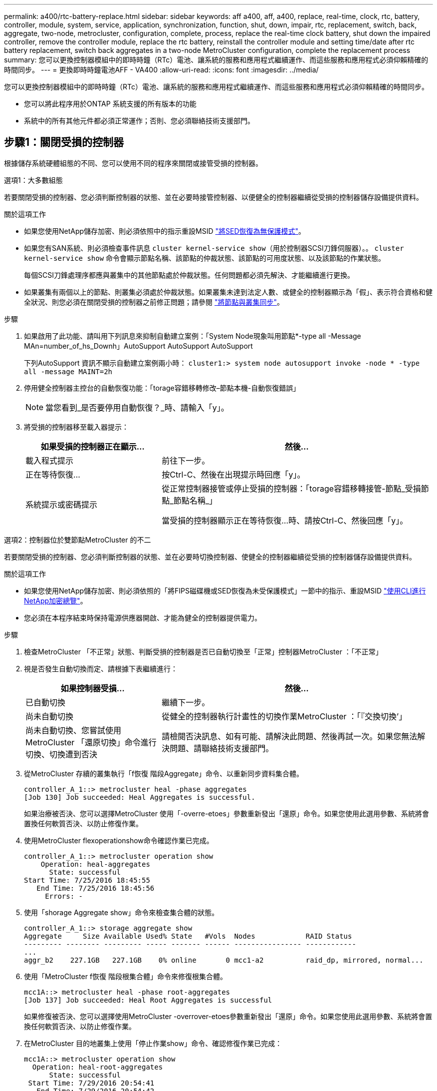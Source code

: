 ---
permalink: a400/rtc-battery-replace.html 
sidebar: sidebar 
keywords: aff a400, aff, a400, replace, real-time, clock, rtc, battery, controller, module, system, service, application, synchronization, function, shut, down, impair, rtc, replacement, switch, back, aggregate, two-node, metrocluster, configuration, complete, process, replace the real-time clock battery, shut down the impaired controller, remove the controller module, replace the rtc battery, reinstall the controller module and setting time/date after rtc battery replacement, switch back aggregates in a two-node MetroCluster configuration, complete the replacement process 
summary: 您可以更換控制器模組中的即時時鐘（RTc）電池、讓系統的服務和應用程式繼續運作、而這些服務和應用程式必須仰賴精確的時間同步。 
---
= 更換即時時鐘電池AFF - VA400
:allow-uri-read: 
:icons: font
:imagesdir: ../media/


[role="lead"]
您可以更換控制器模組中的即時時鐘（RTc）電池、讓系統的服務和應用程式繼續運作、而這些服務和應用程式必須仰賴精確的時間同步。

* 您可以將此程序用於ONTAP 系統支援的所有版本的功能
* 系統中的所有其他元件都必須正常運作；否則、您必須聯絡技術支援部門。




== 步驟1：關閉受損的控制器

根據儲存系統硬體組態的不同、您可以使用不同的程序來關閉或接管受損的控制器。

[role="tabbed-block"]
====
.選項1：大多數組態
--
若要關閉受損的控制器、您必須判斷控制器的狀態、並在必要時接管控制器、以便健全的控制器繼續從受損的控制器儲存設備提供資料。

.關於這項工作
* 如果您使用NetApp儲存加密、則必須依照中的指示重設MSID link:https://docs.netapp.com/us-en/ontap/encryption-at-rest/return-seds-unprotected-mode-task.html["將SED恢復為無保護模式"]。
* 如果您有SAN系統、則必須檢查事件訊息  `cluster kernel-service show`（用於控制器SCSI刀鋒伺服器）。。 `cluster kernel-service show` 命令會顯示節點名稱、該節點的仲裁狀態、該節點的可用度狀態、以及該節點的作業狀態。
+
每個SCSI刀鋒處理序都應與叢集中的其他節點處於仲裁狀態。任何問題都必須先解決、才能繼續進行更換。

* 如果叢集有兩個以上的節點、則叢集必須處於仲裁狀態。如果叢集未達到法定人數、或健全的控制器顯示為「假」、表示符合資格和健全狀況、則您必須在關閉受損的控制器之前修正問題；請參閱 link:https://docs.netapp.com/us-en/ontap/system-admin/synchronize-node-cluster-task.html?q=Quorum["將節點與叢集同步"^]。


.步驟
. 如果啟用了此功能、請叫用下列訊息來抑制自動建立案例：「System Node現象叫用節點*-type all -Message MAn=number_of_hs_Downh」AutoSupport AutoSupport AutoSupport
+
下列AutoSupport 資訊不顯示自動建立案例兩小時： `cluster1:> system node autosupport invoke -node * -type all -message MAINT=2h`

. 停用健全控制器主控台的自動恢復功能：「torage容錯移轉修改–節點本機-自動恢復錯誤」
+

NOTE: 當您看到_是否要停用自動恢復？_時、請輸入「y」。

. 將受損的控制器移至載入器提示：
+
[cols="1,2"]
|===
| 如果受損的控制器正在顯示... | 然後... 


 a| 
載入程式提示
 a| 
前往下一步。



 a| 
正在等待恢復...
 a| 
按Ctrl-C、然後在出現提示時回應「y」。



 a| 
系統提示或密碼提示
 a| 
從正常控制器接管或停止受損的控制器：「torage容錯移轉接管-節點_受損節點_節點名稱_」

當受損的控制器顯示正在等待恢復...時、請按Ctrl-C、然後回應「y」。

|===


--
.選項2：控制器位於雙節點MetroCluster 的不二
--
若要關閉受損的控制器、您必須判斷控制器的狀態、並在必要時切換控制器、使健全的控制器繼續從受損的控制器儲存設備提供資料。

.關於這項工作
* 如果您使用NetApp儲存加密、則必須依照的「將FIPS磁碟機或SED恢復為未受保護模式」一節中的指示、重設MSID link:https://docs.netapp.com/us-en/ontap/encryption-at-rest/return-seds-unprotected-mode-task.html["使用CLI進行NetApp加密總覽"^]。
* 您必須在本程序結束時保持電源供應器開啟、才能為健全的控制器提供電力。


.步驟
. 檢查MetroCluster 「不正常」狀態、判斷受損的控制器是否已自動切換至「正常」控制器MetroCluster ：「不正常」
. 視是否發生自動切換而定、請根據下表繼續進行：
+
[cols="1,2"]
|===
| 如果控制器受損... | 然後... 


 a| 
已自動切換
 a| 
繼續下一步。



 a| 
尚未自動切換
 a| 
從健全的控制器執行計畫性的切換作業MetroCluster ：「『交換切換’」



 a| 
尚未自動切換、您嘗試使用MetroCluster 「還原切換」命令進行切換、切換遭到否決
 a| 
請檢閱否決訊息、如有可能、請解決此問題、然後再試一次。如果您無法解決問題、請聯絡技術支援部門。

|===
. 從MetroCluster 存續的叢集執行「f恢復 階段Aggregate」命令、以重新同步資料集合體。
+
[listing]
----
controller_A_1::> metrocluster heal -phase aggregates
[Job 130] Job succeeded: Heal Aggregates is successful.
----
+
如果治療被否決、您可以選擇MetroCluster 使用「-overre-etoes」參數重新發出「還原」命令。如果您使用此選用參數、系統將會置換任何軟質否決、以防止修復作業。

. 使用MetroCluster flexoperationshow命令確認作業已完成。
+
[listing]
----
controller_A_1::> metrocluster operation show
    Operation: heal-aggregates
      State: successful
Start Time: 7/25/2016 18:45:55
   End Time: 7/25/2016 18:45:56
     Errors: -
----
. 使用「shorage Aggregate show」命令來檢查集合體的狀態。
+
[listing]
----
controller_A_1::> storage aggregate show
Aggregate     Size Available Used% State   #Vols  Nodes            RAID Status
--------- -------- --------- ----- ------- ------ ---------------- ------------
...
aggr_b2    227.1GB   227.1GB    0% online       0 mcc1-a2          raid_dp, mirrored, normal...
----
. 使用「MetroCluster f恢復 階段根集合體」命令來修復根集合體。
+
[listing]
----
mcc1A::> metrocluster heal -phase root-aggregates
[Job 137] Job succeeded: Heal Root Aggregates is successful
----
+
如果修復被否決、您可以選擇使用MetroCluster -overrover-etoes參數重新發出「還原」命令。如果您使用此選用參數、系統將會置換任何軟質否決、以防止修復作業。

. 在MetroCluster 目的地叢集上使用「停止作業show」命令、確認修復作業已完成：
+
[listing]
----

mcc1A::> metrocluster operation show
  Operation: heal-root-aggregates
      State: successful
 Start Time: 7/29/2016 20:54:41
   End Time: 7/29/2016 20:54:42
     Errors: -
----
. 在受損的控制器模組上、拔下電源供應器。


--
====


== 步驟2：移除控制器模組

若要存取控制器模組內部的元件、您必須從機箱中移除控制器模組。

. 如果您尚未接地、請正確接地。
. 釋放電源線固定器、然後從電源供應器拔下纜線。
. 解開將纜線綁定至纜線管理裝置的掛勾和迴圈帶、然後從控制器模組拔下系統纜線和SFP（如有需要）、並追蹤纜線的連接位置。
+
將纜線留在纜線管理裝置中、以便在重新安裝纜線管理裝置時、整理好纜線。

. 從控制器模組中取出纜線管理裝置、然後將其放在一旁。
. 向下按兩個鎖定栓、然後同時向下轉動兩個鎖條。
+
控制器模組會稍微移出機箱。

+
image::../media/drw_A400_Remove_controller.png[DRW A400移除控制器]

+
[cols="10,90"]
|===


 a| 
image:../media/legend_icon_01.png["編號 1"]
 a| 
鎖定鎖條



 a| 
image:../media/legend_icon_02.png["編號 2"]
 a| 
控制器稍微移出機箱

|===
. 將控制器模組滑出機箱。
+
將控制器模組滑出機箱時、請確定您支援控制器模組的底部。

. 將控制器模組放在穩固的平面上。




== 步驟3：更換RTC電池

您需要在控制器模組內找到RTC電池、然後依照特定的步驟順序進行。請參閱控制器模組內的FRU對應圖、以瞭解RTC電池的位置。

您可以使用下列動畫、圖例或書面步驟來更換RTC電池。

.動畫-更換RTC電池
video::80fe7a9b-de6f-46e0-a18b-aadb0157263d[panopto]
image::../media/drw_A400_rtc-batt.png[DRW A400 RTC電池]

[cols="10,90"]
|===


 a| 
image:../media/legend_icon_01.png["編號 1"]
 a| 
中間擴充卡



 a| 
image:../media/legend_icon_02.png["編號 2"]
 a| 
取出 RTC 電池



 a| 
image:../media/legend_icon_03.png["編號 3"]
 a| 
座椅 RTC 電池

|===
. 如果您尚未接地、請正確接地。
. 打開通風管：
+
.. 將通風管側邊的鎖定彈片朝控制器模組中央按下。
.. 將通風管朝控制器模組背面滑入、然後將其向上旋轉至完全開啟的位置。


. 找到、取出並更換RTC電池：
+
.. 使用FRU對應圖、在控制器模組上找出RTC電池。
.. 將電池從電池座中輕推、將電池從電池座中轉開、然後將其從電池座中取出。
+

NOTE: 從電池座取出電池時、請注意電池的極性。電池標有加號、必須正確放置在電池座中。支架附近的加號表示電池的放置方式。

.. 從防靜電包裝袋中取出替換電池。
.. 記下RTC電池的極性、然後以一定角度向下推電池、將其插入電池座。


. 目視檢查電池、確定電池已完全裝入電池座、且極性正確。
. 關閉通風管。




== 步驟4：重新安裝控制器模組、並設定更換RTC電池後的時間/日期

更換控制器模組中的元件之後、您必須在系統機箱中重新安裝控制器模組、重設控制器上的時間和日期、然後將其開機。

您可以使用下列動畫、圖例或書面步驟、在機箱中安裝控制器模組。

.動畫-安裝控制器模組
video::0310fe80-b129-4685-8fef-ab19010e720a[panopto]
image::../media/drw_A400_Install_controller_source.png[DRW A400安裝控制器來源]

[cols="10,90"]
|===


 a| 
image:../media/legend_icon_01.png["編號 1"]
 a| 
控制器模組



 a| 
image:../media/legend_icon_02.png["編號 2"]
 a| 
控制器鎖定閂鎖

|===
. 如果您尚未這麼做、請關閉通風管或控制器模組護蓋。
. 將控制器模組的一端與機箱的開口對齊、然後將控制器模組輕推至系統的一半。
+
在指示之前、請勿將控制器模組完全插入機箱。

. 視需要重新安裝系統。
+
如果您移除媒體轉換器（QSFP或SFP）、請記得在使用光纖纜線時重新安裝。

. 如果電源供應器已拔下、請將其插回、然後重新安裝電源線固定器。
. 完成控制器模組的安裝：
+
.. 使用鎖定鎖條、將控制器模組穩固地推入機箱、直到其與中間背板接入並完全就位。
+
控制器模組完全就位時、鎖定鎖條會上升。

+

NOTE: 將控制器模組滑入機箱時、請勿過度施力、以免損壞連接器。

+
控制器模組一旦完全插入機箱、就會開始開機。準備好中斷開機程序。

.. 將鎖定鎖條向上轉動、將鎖定鎖條向內傾、使其脫離鎖定插銷、將控制器推入到底、然後將鎖定鎖條向下推入鎖定位置、以將控制器模組完全裝入機箱。
.. 如果您尚未重新安裝纜線管理裝置、請重新安裝。
.. 中斷正常開機程序、然後按「Ctrl-C」開機至載入器。
+

NOTE: 如果系統在開機功能表停止、請選取開機至載入器選項。



. 重設控制器上的時間和日期：
+
.. 使用「show date」命令檢查健全控制器上的日期和時間。
.. 在目標控制器的載入器提示下、檢查時間和日期。
.. 如有必要、請使用「設置日期mm/dd/ymm/西元年」命令來修改日期。
.. 如有必要、請使用「Set Time hh：mm：sss」命令、以GMT0設定時間。
.. 確認目標控制器上的日期和時間。


. 在載入程式提示下、輸入「bye」重新初始化PCIe卡和其他元件、然後讓控制器重新開機。
. 將控制器恢復正常運作、方法是歸還儲存設備：「torage容錯移轉恢復-ofnode_disapped_node_name_」
. 如果停用自動還原、請重新啟用：「儲存容錯移轉修改節點本機-自動恢復true」




== 步驟5：在雙節點MetroCluster 的不二組態中切換回集合體

完成雙節點MetroCluster 的故障恢復組態中的FRU更換之後、您就可以執行MetroCluster 還原還原作業。這會將組態恢復至正常運作狀態、使先前受損站台上的同步來源儲存虛擬機器（SVM）現在處於作用中狀態、並從本機磁碟集區提供資料。

此工作僅適用於雙節點MetroCluster 的不完整組態。

.步驟
. 驗證所有節點是否都處於「啟用」狀態：MetroCluster 「顯示節點」
+
[listing]
----
cluster_B::>  metrocluster node show

DR                           Configuration  DR
Group Cluster Node           State          Mirroring Mode
----- ------- -------------- -------------- --------- --------------------
1     cluster_A
              controller_A_1 configured     enabled   heal roots completed
      cluster_B
              controller_B_1 configured     enabled   waiting for switchback recovery
2 entries were displayed.
----
. 確認所有SVM上的重新同步已完成：MetroCluster 「Svserver show」
. 驗證修復作業所執行的任何自動LIF移轉是否已成功完成：「MetroCluster 還原檢查LIF show」
. 從存續叢集中的任何節點使用「MetroCluster 還原」命令執行切換。
. 確認切換作業已完成：MetroCluster 「不顯示」
+
當叢集處於「等待切換」狀態時、切換回復作業仍在執行中：

+
[listing]
----
cluster_B::> metrocluster show
Cluster              Configuration State    Mode
--------------------	------------------- 	---------
 Local: cluster_B configured       	switchover
Remote: cluster_A configured       	waiting-for-switchback
----
+
當叢集處於「正常」狀態時、即可完成切換作業：

+
[listing]
----
cluster_B::> metrocluster show
Cluster              Configuration State    Mode
--------------------	------------------- 	---------
 Local: cluster_B configured      		normal
Remote: cluster_A configured      		normal
----
+
如果切換需要很長時間才能完成、您可以使用「MetroCluster show config-repl複 寫res同步 狀態show」命令來檢查進行中的基準狀態。

. 重新建立任何SnapMirror或SnapVault 不完整的組態。




== 步驟6：將故障零件歸還給NetApp

如套件隨附的RMA指示所述、將故障零件退回NetApp。請參閱 https://mysupport.netapp.com/site/info/rma["產品退貨安培；更換"] 頁面以取得更多資訊。
